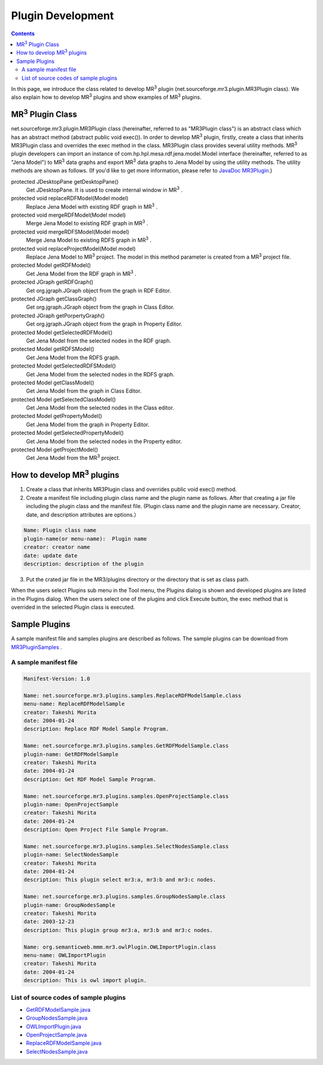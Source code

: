 Plugin Development
=======================

.. contents:: Contents
   :depth: 2

.. |MR3| replace:: MR\ :sup:`3` \
   
In this page, we introduce the class related to develop |MR3| plugin (net.sourceforge.mr3.plugin.MR3Plugin class). We also explain how to develop |MR3| plugins and show examples of |MR3| plugins.

|MR3| Plugin Class
-----------------------------
net.sourceforge.mr3.plugin.MR3Plugin class (hereinafter, referred to as "MR3Plugin class") is an abstract class which has an abstract method (abstract public void exec()). In order to develop |MR3| plugin, firstly, create a class that inherits MR3Plugin class and overrides the exec method in the class. MR3Plugin class provides several utility methods. |MR3| plugin developers can import an instance of com.hp.hpl.mesa.rdf.jena.model.Model interface (hereinafter, referred to as "Jena Model") to |MR3| data graphs and export |MR3| data graphs to Jena Model by using the utility methods. The utility methods are shown as follows. (If you'd like to get more information, please refer to `JavaDoc MR3Plugin <http://mrcube.org/javadoc/net/sourceforge/mr3/plugin/MR3Plugin.html>`_.)

protected JDesktopPane getDesktopPane()
    Get JDesktopPane. It is used to create internal window in |MR3|.
protected void replaceRDFModel(Model model)
    Replace Jena Model with existing RDF graph in |MR3|. 
protected void mergeRDFModel(Model model)
    Merge Jena Model to existing RDF graph in |MR3|.
protected void mergeRDFSModel(Model model)
    Merge Jena Model to existing RDFS graph in |MR3|.
protected void replaceProjectModel(Model model)
    Replace Jena Model to |MR3| project. The model in this method parameter is created from a |MR3| project file.
protected Model getRDFModel()
    Get Jena Model from the RDF graph in |MR3|.
protected JGraph getRDFGraph()
    Get org.jgraph.JGraph object from the graph in RDF Editor.
protected JGraph getClassGraph()
    Get org.jgraph.JGraph object from the graph in Class Editor.
protected JGraph getPorpertyGraph()
    Get org.jgraph.JGraph object from the graph in Property Editor.
protected Model getSelectedRDFModel()
    Get Jena Model from the selected nodes in the RDF graph.
protected Model getRDFSModel()
    Get Jena Model from the RDFS graph.
protected Model getSelectedRDFSModel()
    Get Jena Model from the selected nodes in the RDFS graph.
protected Model getClassModel()
    Get Jena Model from the graph in Class Editor.
protected Model getSelectedClassModel()
    Get Jena Model from the selected nodes in the Class editor.
protected Model getPropertyModel()
    Get Jena Model from the graph in Property Editor.
protected Model getSelectedPropertyModel()
    Get Jena Model from the selected nodes in the Property editor.
protected Model getProjectModel()
    Get Jena Model from the |MR3| project.

How to develop |MR3| plugins
--------------------------------

1. Create a class that inherits MR3Plugin class and overrides public void exec() method.
2. Create a manifest file including plugin class name and the plugin name as follows. After that creating a jar file including the plugin class and the manifest file. (Plugin class name and the plugin name are necessary. Creator, date, and description attributes are options.）

.. code-block:: mf

     Name: Plugin class name
     plugin-name(or menu-name):  Plugin name
     creator: creator name
     date: update date
     description: description of the plugin
     
3. Put the crated jar file in the MR3/plugins directory or the directory that is set as class path.

When the users select Plugins sub menu in the Tool menu, the Plugins dialog is shown and developed plugins are listed in the Plugins dialog. When the users select one of the plugins and click Execute button, the exec method that is overrided in the selected Plugin class is executed.

Sample Plugins
------------------
A sample manifest file and samples plugins are described as follows. The sample plugins can be download from `MR3PluginSamples <https://github.com/mr-3/MR3PluginSamples>`_ .

A sample manifest file
~~~~~~~~~~~~~~~~~~~~~~~~~~~~~~~~~

.. code-block:: mf

    Manifest-Version: 1.0
    
    Name: net.sourceforge.mr3.plugins.samples.ReplaceRDFModelSample.class
    menu-name: ReplaceRDFModelSample
    creator: Takeshi Morita
    date: 2004-01-24
    description: Replace RDF Model Sample Program. 
    
    Name: net.sourceforge.mr3.plugins.samples.GetRDFModelSample.class
    plugin-name: GetRDFModelSample
    creator: Takeshi Morita
    date: 2004-01-24
    description: Get RDF Model Sample Program.
    
    Name: net.sourceforge.mr3.plugins.samples.OpenProjectSample.class
    plugin-name: OpenProjectSample
    creator: Takeshi Morita
    date: 2004-01-24
    description: Open Project File Sample Program.
    
    Name: net.sourceforge.mr3.plugins.samples.SelectNodesSample.class
    plugin-name: SelectNodesSample
    creator: Takeshi Morita
    date: 2004-01-24
    description: This plugin select mr3:a, mr3:b and mr3:c nodes.
    
    Name: net.sourceforge.mr3.plugins.samples.GroupNodesSample.class
    plugin-name: GroupNodesSample
    creator: Takeshi Morita
    date: 2003-12-23
    description: This plugin group mr3:a, mr3:b and mr3:c nodes.
    
    Name: org.semanticweb.mmm.mr3.owlPlugin.OWLImportPlugin.class
    menu-name: OWLImportPlugin
    creator: Takeshi Morita
    date: 2004-01-24
    description: This is owl import plugin.
    
    
List of source codes of sample plugins
~~~~~~~~~~~~~~~~~~~~~~~~~~~~~~~~~~~~~~~~~~~~~~
* `GetRDFModelSample.java <https://github.com/mr-3/MR3PluginSamples/blob/master/src/main/java/net/sourceforge/mr3/plugins/samples/GetRDFModelSample.java>`_
* `GroupNodesSample.java <https://github.com/mr-3/MR3PluginSamples/blob/master/src/main/java/net/sourceforge/mr3/plugins/samples/GroupNodesSample.java>`_
* `OWLImportPlugin.java <https://github.com/mr-3/MR3PluginSamples/blob/master/src/main/java/net/sourceforge/mr3/plugins/samples/OWLImportPlugin.java>`_
* `OpenProjectSample.java <https://github.com/mr-3/MR3PluginSamples/blob/master/src/main/java/net/sourceforge/mr3/plugins/samples/OpenProjectSample.java>`_
* `ReplaceRDFModelSample.java <https://github.com/mr-3/MR3PluginSamples/blob/master/src/main/java/net/sourceforge/mr3/plugins/samples/ReplaceRDFModelSample.java>`_
* `SelectNodesSample.java <https://github.com/mr-3/MR3PluginSamples/blob/master/src/main/java/net/sourceforge/mr3/plugins/samples/SelectNodesSample.java>`_
